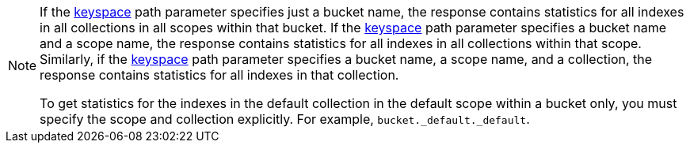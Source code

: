 [NOTE]
====
If the <<_get_keyspace_stats_parameters,keyspace>> path parameter specifies just a bucket name, the response contains statistics for all indexes in all collections in all scopes within that bucket.
If the <<_get_keyspace_stats_parameters,keyspace>> path parameter specifies a bucket name and a scope name, the response contains statistics for all indexes in all collections within that scope.
Similarly, if the <<_get_keyspace_stats_parameters,keyspace>> path parameter specifies a bucket name, a scope name, and a collection, the response contains statistics for all indexes in that collection.

To get statistics for the indexes in the default collection in the default scope within a bucket only, you must specify the scope and collection explicitly.
For example, `bucket._default._default`.
====